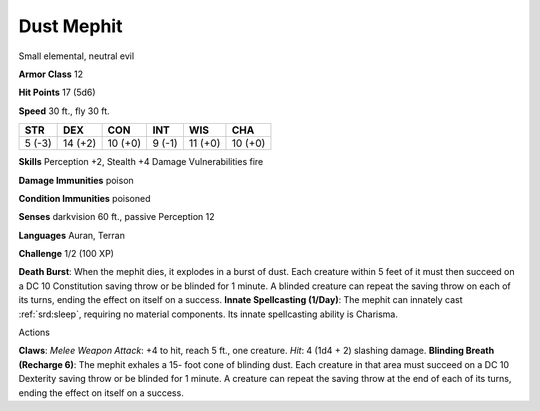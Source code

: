 
.. _srd:dust-mephit:

Dust Mephit
-----------

Small elemental, neutral evil

**Armor Class** 12

**Hit Points** 17 (5d6)

**Speed** 30 ft., fly 30 ft.

+----------+-----------+-----------+----------+-----------+-----------+
| STR      | DEX       | CON       | INT      | WIS       | CHA       |
+==========+===========+===========+==========+===========+===========+
| 5 (-3)   | 14 (+2)   | 10 (+0)   | 9 (-1)   | 11 (+0)   | 10 (+0)   |
+----------+-----------+-----------+----------+-----------+-----------+

**Skills** Perception +2, Stealth +4 Damage Vulnerabilities fire

**Damage Immunities** poison

**Condition Immunities** poisoned

**Senses** darkvision 60 ft., passive Perception 12

**Languages** Auran, Terran

**Challenge** 1/2 (100 XP)

**Death Burst**: When the mephit dies, it explodes in a burst of dust.
Each creature within 5 feet of it must then succeed on a DC 10
Constitution saving throw or be blinded for 1 minute. A blinded creature
can repeat the saving throw on each of its turns, ending the effect on
itself on a success. **Innate Spellcasting (1/Day)**: The mephit can
innately cast :ref:`srd:sleep`, requiring no material components. Its innate
spellcasting ability is Charisma.

Actions

**Claws**: *Melee Weapon Attack*: +4 to hit, reach 5 ft., one creature.
*Hit*: 4 (1d4 + 2) slashing damage. **Blinding Breath (Recharge 6)**:
The mephit exhales a 15- foot cone of blinding dust. Each creature in
that area must succeed on a DC 10 Dexterity saving throw or be blinded
for 1 minute. A creature can repeat the saving throw at the end of each
of its turns, ending the effect on itself on a success.
